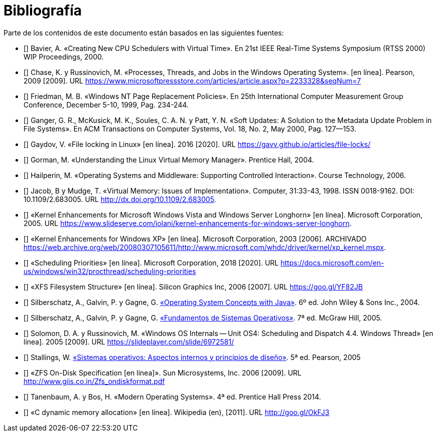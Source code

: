 [bibliography]
= Bibliografía

Parte de los contenidos de este documento están basados en las siguientes fuentes:

* [[[Bavier2000]]]
Bavier, A. «Creating New CPU Schedulers with Virtual Time». En 21st IEEE Real-Time Systems Symposium (RTSS 2000) WIP Proceedings, 2000.

* [[[Chase2009]]]
Chase, K. y Russinovich, M. «Processes, Threads, and Jobs in the Windows Operating System». [en línea]. Pearson, 2009 [2009]. URL https://www.microsoftpressstore.com/articles/article.aspx?p=2233328&seqNum=7

* [[[Friedman1999]]]
Friedman, M. B. «Windows NT Page Replacement Policies». En 25th International Computer Measurement Group Conference, December 5-10, 1999, Pag. 234-244.

* [[[Ganger2000]]]
Ganger, G. R., McKusick, M. K., Soules, C. A. N. y Patt, Y. N. «Soft Updates: A Solution to the Metadata Update Problem in File Systems». En ACM Transactions on Computer Systems, Vol. 18, No. 2, May 2000, Pag. 127—153.

* [[[Gaydov2016]]]
Gaydov, V. «File locking in Linux» [en línea]. 2016 [2020]. URL https://gavv.github.io/articles/file-locks/

* [[[Gorman2004]]]
Gorman, M. «Understanding the Linux Virtual Memory Manager». Prentice Hall, 2004.

* [[[Hailperin2006]]]
Hailperin, M. «Operating Systems and Middleware: Supporting Controlled Interaction». Course Technology, 2006.

* [[[Jacob1998]]]
Jacob, B y Mudge, T. «Virtual Memory: Issues of Implementation». Computer, 31:33-43, 1998. ISSN 0018-9162. DOI: 10.1109/2.683005. URL http://dx.doi.org/10.1109/2.683005.

* [[[Microsoft2005]]]
«Kernel Enhancements for Microsoft Windows Vista and Windows Server Longhorn» [en línea]. Microsoft Corporation, 2005. URL https://www.slideserve.com/iolani/kernel-enhancements-for-windows-server-longhorn.

* [[[Microsoft2003]]]
«Kernel Enhancements for Windows XP» [en línea]. Microsoft Corporation, 2003 [2006]. ARCHIVADO https://web.archive.org/web/20080307105611/http://www.microsoft.com/whdc/driver/kernel/xp_kernel.mspx.

* [[[Microsoft2018]]]
«Scheduling Priorities» [en línea]. Microsoft Corporation, 2018 [2020]. URL https://docs.microsoft.com/en-us/windows/win32/procthread/scheduling-priorities

* [[[SGI2006]]]
«XFS Filesystem Structure» [en línea]. Silicon Graphics Inc, 2006 [2007]. URL https://goo.gl/YF82JB

* [[[Silberschatz2004]]]
Silberschatz, A., Galvin, P. y Gagne, G. http://absysnetweb.bbtk.ull.es/cgi-bin/abnetopac?ACC=DOSEARCH&xsqf99=184173.titn./[«Operating System Concepts with Java»]. 6º ed. John Wiley & Sons Inc., 2004.

* [[[Silberschatz2005]]]
Silberschatz, A., Galvin, P. y Gagne, G. http://absysnetweb.bbtk.ull.es/cgi-bin/abnetopac?ACC=DOSEARCH&xsqf99=345629.titn./[«Fundamentos de Sistemas Operativos»]. 7ª ed. McGraw Hill, 2005.

* [[[Solomon2005]]]
Solomon, D. A. y Russinovich, M. «Windows OS Internals -- Unit OS4: Scheduling and Dispatch 4.4. Windows Thread» [en línea]. 2005 [2009]. URL https://slideplayer.com/slide/6972581/

* [[[Stallings2005]]]
Stallings, W. http://absysnetweb.bbtk.ull.es/cgi-bin/abnetopac?TITN=314530[«Sistemas operativos: Aspectos internos y principios de diseño»]. 5ª ed. Pearson, 2005

* [[[Sun2006]]]
«ZFS On-Disk Specification [en línea]». Sun Microsystems, Inc. 2006 [2009]. URL http://www.giis.co.in/Zfs_ondiskformat.pdf

* [[[Tanenbaum2014]]]
Tanenbaum, A. y Bos, H. «Modern Operating Systems». 4ª ed. Prentice Hall Press 2014.

* [[[Wikipedia-cmalloc]]]
«C dynamic memory allocation» [en línea]. Wikipedia (en), [2011]. URL http://goo.gl/OkFJ3
